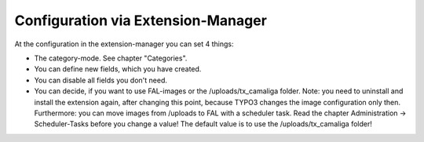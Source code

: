 ﻿

.. ==================================================
.. FOR YOUR INFORMATION
.. --------------------------------------------------
.. -*- coding: utf-8 -*- with BOM.

.. ==================================================
.. DEFINE SOME TEXTROLES
.. --------------------------------------------------
.. role::   underline
.. role::   typoscript(code)
.. role::   ts(typoscript)
   :class:  typoscript
.. role::   php(code)


Configuration via Extension-Manager
^^^^^^^^^^^^^^^^^^^^^^^^^^^^^^^^^^^

At the configuration in the extension-manager you can set 4 things:

- The category-mode. See chapter "Categories".

- You can define new fields, which you have created.

- You can disable all fields you don't need.

- You can decide, if you want to use FAL-images or the /uploads/tx_camaliga folder.
  Note: you need to uninstall and install the extension again, after changing this point,
  because TYPO3 changes the image configuration only then. Furthermore: you can move images from /uploads to FAL
  with a scheduler task. Read the chapter Administration → Scheduler-Tasks before you change a value!
  The default value is to use the /uploads/tx_camaliga folder!